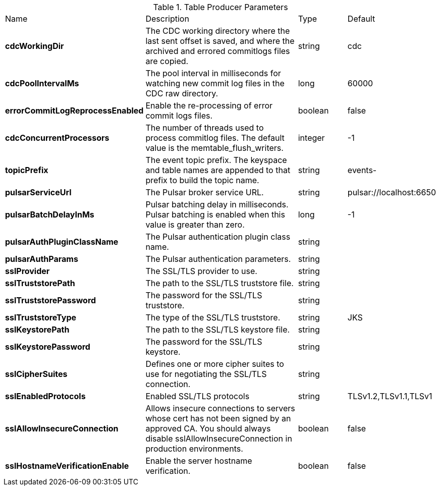 .Table Producer Parameters
[cols="2,3,1,1"]
|===
|Name | Description | Type | Default
| *cdcWorkingDir*
| The CDC working directory where the last sent offset is saved, and where the archived and errored commitlogs files are copied.
| string
| cdc


| *cdcPoolIntervalMs*
| The pool interval in milliseconds for watching new commit log files in the CDC raw directory.
| long
| 60000


| *errorCommitLogReprocessEnabled*
| Enable the re-processing of error commit logs files.
| boolean
| false


| *cdcConcurrentProcessors*
| The number of threads used to process commitlog files. The default value is the memtable_flush_writers.
| integer
| -1


| *topicPrefix*
| The event topic prefix. The keyspace and table names are appended to that prefix to build the topic name.
| string
| events-


| *pulsarServiceUrl*
| The Pulsar broker service URL.
| string
| pulsar://localhost:6650


| *pulsarBatchDelayInMs*
| Pulsar batching delay in milliseconds. Pulsar batching is enabled when this value is greater than zero.
| long
| -1


| *pulsarAuthPluginClassName*
| The Pulsar authentication plugin class name.
| string
| 

| *pulsarAuthParams*
| The Pulsar authentication parameters.
| string
| 

| *sslProvider*
| The SSL/TLS provider to use.
| string
| 

| *sslTruststorePath*
| The path to the SSL/TLS truststore file.
| string
| 

| *sslTruststorePassword*
| The password for the SSL/TLS truststore.
| string
| 

| *sslTruststoreType*
| The type of the SSL/TLS truststore.
| string
| JKS


| *sslKeystorePath*
| The path to the SSL/TLS keystore file.
| string
| 

| *sslKeystorePassword*
| The password for the SSL/TLS keystore.
| string
| 

| *sslCipherSuites*
| Defines one or more cipher suites to use for negotiating the SSL/TLS connection.
| string
| 

| *sslEnabledProtocols*
| Enabled SSL/TLS protocols
| string
| TLSv1.2,TLSv1.1,TLSv1


| *sslAllowInsecureConnection*
| Allows insecure connections to servers whose cert has not been signed by an approved CA. You should always disable sslAllowInsecureConnection in production environments.
| boolean
| false


| *sslHostnameVerificationEnable*
| Enable the server hostname verification.
| boolean
| false


|===

